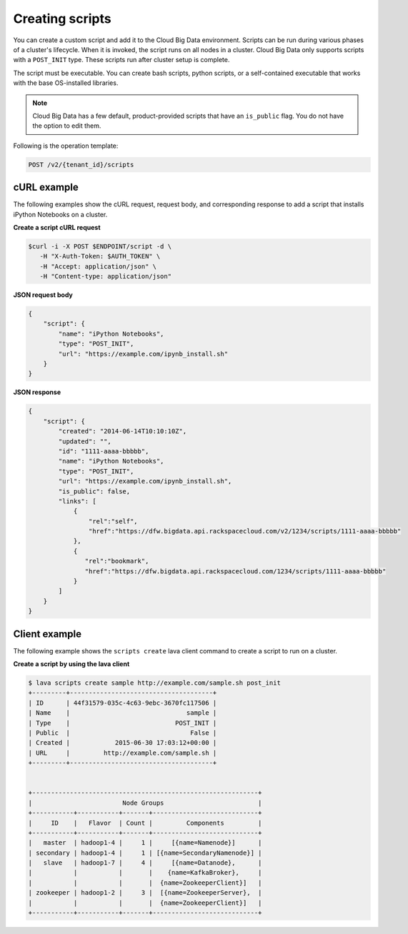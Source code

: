 .. _create-scripts:

Creating scripts
----------------

You can create a custom script and add it to the Cloud Big Data environment.
Scripts can be run during various phases of a cluster's lifecycle. When it is
invoked, the script runs on all nodes in a cluster. Cloud Big Data only
supports scripts with a ``POST_INIT`` type. These scripts run after cluster
setup is complete.

The script must be executable. You can create bash scripts, python scripts, or
a self-contained executable that works with the base OS-installed libraries.

.. note::
     Cloud Big Data has a few default, product-provided scripts that have an
     ``is_public`` flag. You do not have the option to edit them.

Following is the operation template:

.. code::

    POST /v2/{tenant_id}/scripts

.. _create-script-curl-example:

cURL example
~~~~~~~~~~~~

The following examples show the cURL request, request body, and corresponding
response to add a script that installs iPython Notebooks on a cluster.

**Create a script cURL request**

.. code::

    $curl -i -X POST $ENDPOINT/script -d \
       -H "X-Auth-Token: $AUTH_TOKEN" \
       -H "Accept: application/json" \
       -H "Content-type: application/json"



**JSON request body**

.. code::

    {
        "script": {
            "name": "iPython Notebooks",
            "type": "POST_INIT",
            "url": "https://example.com/ipynb_install.sh"
        }
    }


**JSON response**

.. code::

    {
        "script": {
            "created": "2014-06-14T10:10:10Z",
            "updated": "",
            "id": "1111-aaaa-bbbbb",
            "name": "iPython Notebooks",
            "type": "POST_INIT",
            "url": "https://example.com/ipynb_install.sh",
            "is_public": false,
            "links": [
                {
                    "rel":"self",
                    "href":"https://dfw.bigdata.api.rackspacecloud.com/v2/1234/scripts/1111-aaaa-bbbbb"
                },
                {
                   "rel":"bookmark",
                   "href":"https://dfw.bigdata.api.rackspacecloud.com/1234/scripts/1111-aaaa-bbbbb"
                }
            ]
        }
    }


.. _create-script-client-example:

Client example
~~~~~~~~~~~~~~

The following example shows the ``scripts create`` lava client command to
create a script to run on a cluster.

**Create a script by using the lava client**

.. code::

    $ lava scripts create sample http://example.com/sample.sh post_init
    +---------+--------------------------------------+
    | ID      | 44f31579-035c-4c63-9ebc-3670fc117506 |
    | Name    |                               sample |
    | Type    |                            POST_INIT |
    | Public  |                                False |
    | Created |            2015-06-30 17:03:12+00:00 |
    | URL     |         http://example.com/sample.sh |
    +---------+--------------------------------------+


    +------------------------------------------------------------+
    |                        Node Groups                         |
    +-----------+-----------+-------+----------------------------+
    |     ID    |   Flavor  | Count |         Components         |
    +-----------+-----------+-------+----------------------------+
    |   master  | hadoop1-4 |     1 |     [{name=Namenode}]      |
    | secondary | hadoop1-4 |     1 | [{name=SecondaryNamenode}] |
    |   slave   | hadoop1-7 |     4 |     [{name=Datanode},      |
    |           |           |       |    {name=KafkaBroker},     |
    |           |           |       |  {name=ZookeeperClient}]   |
    | zookeeper | hadoop1-2 |     3 |  [{name=ZookeeperServer},  |
    |           |           |       |  {name=ZookeeperClient}]   |
    +-----------+-----------+-------+----------------------------+

